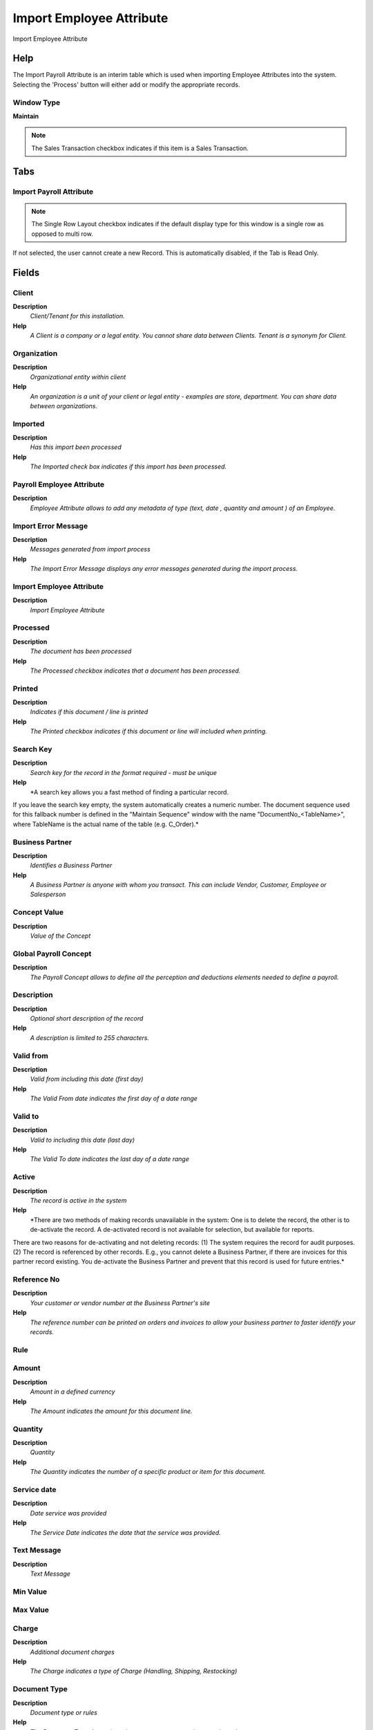 
.. _functional-guide/window/window-import-employee-attribute:

=========================
Import Employee Attribute
=========================

Import Employee Attribute

Help
====
The Import Payroll Attribute is an interim table which is used when importing Employee Attributes into the system.  Selecting the 'Process' button will either add or modify the appropriate records.

Window Type
-----------
\ **Maintain**\ 

.. note::
    The Sales Transaction checkbox indicates if this item is a Sales Transaction.


Tabs
====

Import Payroll Attribute
------------------------

.. note::
    The Single Row Layout checkbox indicates if the default display type for this window is a single row as opposed to multi row.
If not selected, the user cannot create a new Record.  This is automatically disabled, if the Tab is Read Only.

Fields
======

Client
------
\ **Description**\ 
 \ *Client/Tenant for this installation.*\ 
\ **Help**\ 
 \ *A Client is a company or a legal entity. You cannot share data between Clients. Tenant is a synonym for Client.*\ 

Organization
------------
\ **Description**\ 
 \ *Organizational entity within client*\ 
\ **Help**\ 
 \ *An organization is a unit of your client or legal entity - examples are store, department. You can share data between organizations.*\ 

Imported
--------
\ **Description**\ 
 \ *Has this import been processed*\ 
\ **Help**\ 
 \ *The Imported check box indicates if this import has been processed.*\ 

Payroll Employee Attribute
--------------------------
\ **Description**\ 
 \ *Employee Attribute allows to add any metadata of type (text, date , quantity and amount ) of an Employee.*\ 

Import Error Message
--------------------
\ **Description**\ 
 \ *Messages generated from import process*\ 
\ **Help**\ 
 \ *The Import Error Message displays any error messages generated during the import process.*\ 

Import Employee Attribute
-------------------------
\ **Description**\ 
 \ *Import Employee Attribute*\ 

Processed
---------
\ **Description**\ 
 \ *The document has been processed*\ 
\ **Help**\ 
 \ *The Processed checkbox indicates that a document has been processed.*\ 

Printed
-------
\ **Description**\ 
 \ *Indicates if this document / line is printed*\ 
\ **Help**\ 
 \ *The Printed checkbox indicates if this document or line will included when printing.*\ 

Search Key
----------
\ **Description**\ 
 \ *Search key for the record in the format required - must be unique*\ 
\ **Help**\ 
 \ *A search key allows you a fast method of finding a particular record.
If you leave the search key empty, the system automatically creates a numeric number.  The document sequence used for this fallback number is defined in the "Maintain Sequence" window with the name "DocumentNo_<TableName>", where TableName is the actual name of the table (e.g. C_Order).*\ 

Business Partner
----------------
\ **Description**\ 
 \ *Identifies a Business Partner*\ 
\ **Help**\ 
 \ *A Business Partner is anyone with whom you transact.  This can include Vendor, Customer, Employee or Salesperson*\ 

Concept Value
-------------
\ **Description**\ 
 \ *Value of the Concept*\ 

Global Payroll Concept
----------------------
\ **Description**\ 
 \ *The Payroll Concept allows to define all the perception and deductions elements needed to define a payroll.*\ 

Description
-----------
\ **Description**\ 
 \ *Optional short description of the record*\ 
\ **Help**\ 
 \ *A description is limited to 255 characters.*\ 

Valid from
----------
\ **Description**\ 
 \ *Valid from including this date (first day)*\ 
\ **Help**\ 
 \ *The Valid From date indicates the first day of a date range*\ 

Valid to
--------
\ **Description**\ 
 \ *Valid to including this date (last day)*\ 
\ **Help**\ 
 \ *The Valid To date indicates the last day of a date range*\ 

Active
------
\ **Description**\ 
 \ *The record is active in the system*\ 
\ **Help**\ 
 \ *There are two methods of making records unavailable in the system: One is to delete the record, the other is to de-activate the record. A de-activated record is not available for selection, but available for reports.
There are two reasons for de-activating and not deleting records:
(1) The system requires the record for audit purposes.
(2) The record is referenced by other records. E.g., you cannot delete a Business Partner, if there are invoices for this partner record existing. You de-activate the Business Partner and prevent that this record is used for future entries.*\ 

Reference No
------------
\ **Description**\ 
 \ *Your customer or vendor number at the Business Partner's site*\ 
\ **Help**\ 
 \ *The reference number can be printed on orders and invoices to allow your business partner to faster identify your records.*\ 

Rule
----

Amount
------
\ **Description**\ 
 \ *Amount in a defined currency*\ 
\ **Help**\ 
 \ *The Amount indicates the amount for this document line.*\ 

Quantity
--------
\ **Description**\ 
 \ *Quantity*\ 
\ **Help**\ 
 \ *The Quantity indicates the number of a specific product or item for this document.*\ 

Service date
------------
\ **Description**\ 
 \ *Date service was provided*\ 
\ **Help**\ 
 \ *The Service Date indicates the date that the service was provided.*\ 

Text Message
------------
\ **Description**\ 
 \ *Text Message*\ 

Min Value
---------

Max Value
---------

Charge
------
\ **Description**\ 
 \ *Additional document charges*\ 
\ **Help**\ 
 \ *The Charge indicates a type of Charge (Handling, Shipping, Restocking)*\ 

Document Type
-------------
\ **Description**\ 
 \ *Document type or rules*\ 
\ **Help**\ 
 \ *The Document Type determines document sequence and processing rules*\ 

Payroll Contract Value
----------------------
\ **Description**\ 
 \ *Payroll Contract Value*\ 

Payroll Contract
----------------

Payroll Value
-------------
\ **Description**\ 
 \ *Define the a Search key of a payroll*\ 

Payroll
-------

Department Value
----------------
\ **Description**\ 
 \ *Department Value*\ 

Payroll Department
------------------

Job Value
---------
\ **Description**\ 
 \ *Job Value*\ 

Payroll Job
-----------

Job Type Value
--------------
\ **Description**\ 
 \ *The Job Type Value for a Job Openings*\ 
\ **Help**\ 
 \ *Job Type Value for Recruitment Management*\ 

Job Type
--------
\ **Description**\ 
 \ *The Job Type for a Job Openings*\ 
\ **Help**\ 
 \ *Job Type for Recruitment Management*\ 

Employee Type Value
-------------------
\ **Description**\ 
 \ *Employee Type Value*\ 

Employee Type
-------------
\ **Description**\ 
 \ *Employee Type*\ 

Employee Status
---------------

Job Education Value
-------------------
\ **Description**\ 
 \ *Job Education Value of an Employee*\ 
\ **Help**\ 
 \ *The Job Education Value of an Employee*\ 

Job Education
-------------
\ **Description**\ 
 \ *The Job Education for this position*\ 
\ **Help**\ 
 \ *Job Education required for this position*\ 

Career Level Value
------------------
\ **Description**\ 
 \ *The Career Level Value for this position*\ 
\ **Help**\ 
 \ *Career level value required for this position*\ 

Career Level
------------
\ **Description**\ 
 \ *The Career Level for this position*\ 
\ **Help**\ 
 \ *Career level required for this position*\ 

Race Value
----------
\ **Description**\ 
 \ *Race Value*\ 

Race
----
\ **Description**\ 
 \ *Race*\ 
\ **Help**\ 
 \ *Race*\ 

Degree Value
------------
\ **Description**\ 
 \ *Degree Value for an Employee Import*\ 
\ **Help**\ 
 \ *The Degree for an Employee*\ 

Degree
------
\ **Description**\ 
 \ *Degree for an Employee*\ 
\ **Help**\ 
 \ *The Degree for an Employee*\ 

Grade Value
-----------
\ **Description**\ 
 \ *Grade Value for Impor Employee*\ 
\ **Help**\ 
 \ *Grade Value for Employee*\ 

Grade
-----
\ **Description**\ 
 \ *Grade*\ 
\ **Help**\ 
 \ *Grade*\ 

Skill Type Value
----------------
\ **Description**\ 
 \ *Skill Type Value*\ 

Skill Type
----------
\ **Description**\ 
 \ *Skill Type for an Employee*\ 
\ **Help**\ 
 \ *The Skill Type for an Employee*\ 

Designation Value
-----------------
\ **Description**\ 
 \ *Designation Value is a nationally recognized level*\ 
\ **Help**\ 
 \ *Designation Value is a nationally recognized level of achievement within the field of human resources.*\ 

Designation
-----------
\ **Description**\ 
 \ *Designation is a nationally recognized level*\ 
\ **Help**\ 
 \ *Designation is a nationally recognized level of achievement within the field of human resources.*\ 

Salary Structure Value
----------------------
\ **Description**\ 
 \ *Salary Structure Value of an Employee*\ 
\ **Help**\ 
 \ *The Salary Structure Value define*\ 

Salary Structure
----------------
\ **Description**\ 
 \ *Salary Structure of an Employee*\ 
\ **Help**\ 
 \ *The Salary Structure define*\ 

Salary Range Value
------------------
\ **Description**\ 
 \ *The Salary Rage Value is use in Job Openings*\ 
\ **Help**\ 
 \ *Salary range value for Job Opening*\ 

Salary Range
------------
\ **Description**\ 
 \ *The Salary Rage is use in Job Openings*\ 
\ **Help**\ 
 \ *Salary range for Job Opening*\ 

Work Group Value
----------------
\ **Description**\ 
 \ *Work Group Value used for import*\ 
\ **Help**\ 
 \ *The Work Group provides a way to grouping of Work*\ 

Work Group
----------
\ **Description**\ 
 \ *Work Group*\ 
\ **Help**\ 
 \ *The Work Group provides a way to grouping of Work*\ 

Shift Group Value
-----------------
\ **Description**\ 
 \ *Shift Group Value*\ 
\ **Help**\ 
 \ *The Shift Group provides a way to grouping of Shifts*\ 

Shift Group
-----------
\ **Description**\ 
 \ *Shift Group*\ 
\ **Help**\ 
 \ *The Shift Group provides a way to grouping of Shifts*\ 

Trx Org Key
-----------
\ **Description**\ 
 \ *Key of the Transaction Organization*\ 

Trx Organization
----------------
\ **Description**\ 
 \ *Performing or initiating organization*\ 
\ **Help**\ 
 \ *The organization which performs or initiates this transaction (for another organization).  The owning Organization may not be the transaction organization in a service bureau environment, with centralized services, and inter-organization transactions.*\ 

Activity Value
--------------

Activity
--------
\ **Description**\ 
 \ *Business Activity*\ 
\ **Help**\ 
 \ *Activities indicate tasks that are performed and used to utilize Activity based Costing*\ 

Project Key
-----------
\ **Description**\ 
 \ *Key of the Project*\ 

Project
-------
\ **Description**\ 
 \ *Financial Project*\ 
\ **Help**\ 
 \ *A Project allows you to track and control internal or external activities.*\ 

Campaign Value
--------------

Campaign
--------
\ **Description**\ 
 \ *Marketing Campaign*\ 
\ **Help**\ 
 \ *The Campaign defines a unique marketing program.  Projects can be associated with a pre defined Marketing Campaign.  You can then report based on a specific Campaign.*\ 
